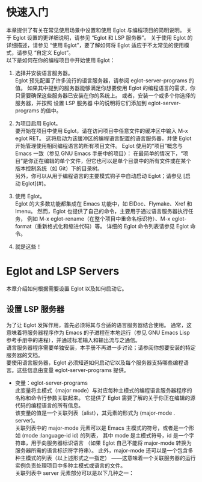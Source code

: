



* 快速入门
本章提供了有关在常见使用场景中设置和使用 Eglot 与编程项目的简明说明。
关于 Eglot 设置的更详细说明，请参见 “Eglot 和 LSP 服务器”。
关于使用 Eglot 的详细描述，请参见 “使用 Eglot”，要了解如何将 Eglot 适应于不太常见的使用模式，请参见 “自定义 Eglot”。\\

以下是如何在你的编程项目中开始使用 Eglot：
1. 选择并安装语言服务器。\\
   
   Eglot 预先配置了许多流行的语言服务器，请参阅 eglot-server-programs 的值。
   如果其中提到的服务器能够满足你想要使用 Eglot 的编程语言的需求，你只需要确保这些服务器已安装在你的系统上。
   或者，安装一个或多个你选择的服务器，并按照 设置 LSP 服务器 中的说明将它们添加到 eglot-server-programs 的值中。
   
2. 为项目启用 Eglot。\\
   
   要开始在项目中使用 Eglot，请在访问项目中任意文件的缓冲区中输入 M-x eglot RET。
   这将启动为该缓冲区的编程语言配置的语言服务器，并使 Eglot 开始管理使用相同编程语言的所有项目文件。
   Eglot 使用的“项目”概念与 Emacs 一致（参见 GNU Emacs 手册中的项目）：
   在最简单的情况下，“项目”是你正在编辑的单个文件，但它也可以是单个目录中的所有文件或在某个版本控制系统（如 Git）下的目录树。\\

   另外，你可以从用于编程语言的主要模式钩子中自动启动 Eglot；请参见 [启动 Eglot](#)。

3. 使用 Eglot。\\
    
   Eglot 的大多数功能都集成在 Emacs 功能中，如 ElDoc、Flymake、Xref 和 Imenu。
   然而，Eglot 也提供了自己的命令，主要用于通过语言服务器执行任务，
   例如 M-x eglot-rename（在整个项目中重命名标识符）、M-x eglot-format（重新格式化和缩进代码）等。
   详细的 Eglot 命令列表请参见 Eglot 命令。

4. 就是这些！


* Eglot and LSP Servers
本章介绍如何根据需要设置 Eglot 以及如何启动它。

** 设置 LSP 服务器
为了让 Eglot 发挥作用，首先必须将其与合适的语言服务器结合使用。
通常，这意味着将服务器程序作为 Emacs 的子进程在本地运行（参见 GNU Emacs Lisp 参考手册中的进程），并通过标准输入和输出流与之通信。\\

语言服务器程序需要单独安装，本手册不再进一步讨论；请参阅你想要安装的特定服务器的文档。\\

要使用语言服务器，Eglot 必须知道如何启动它以及每个服务器支持哪些编程语言。这些信息由变量 eglot-server-programs 提供。\\

+ 变量：eglot-server-programs\\
  
  此变量将主模式（major mode）与对应每种主模式的编程语言服务器程序的名称和命令行参数关联起来。
  它提供了 Eglot 需要了解的关于你正在编辑的源代码的编程语言的所有信息。\\

  该变量的值是一个关联列表（alist），其元素的形式为 (major-mode . server)。\\

  关联列表中的 major-mode 元素可以是 Emacs 主模式的符号，或者是一个形如 (mode :language-id id) 的列表，
  其中 mode 是主模式符号，id 是一个字符串，用于向服务器标识语言
  （如果 Eglot 自己不能将 major-mode 转换为服务器所需的语言标识符字符串）。
  此外，major-mode 还可以是一个包含多种主模式的列表（以上述形式之一指定）
  ——这意味着一个关联服务器的运行实例负责处理项目中多种主模式或语言的文件。\\

  关联列表中 server 元素部分可以是以下几种之一：

























